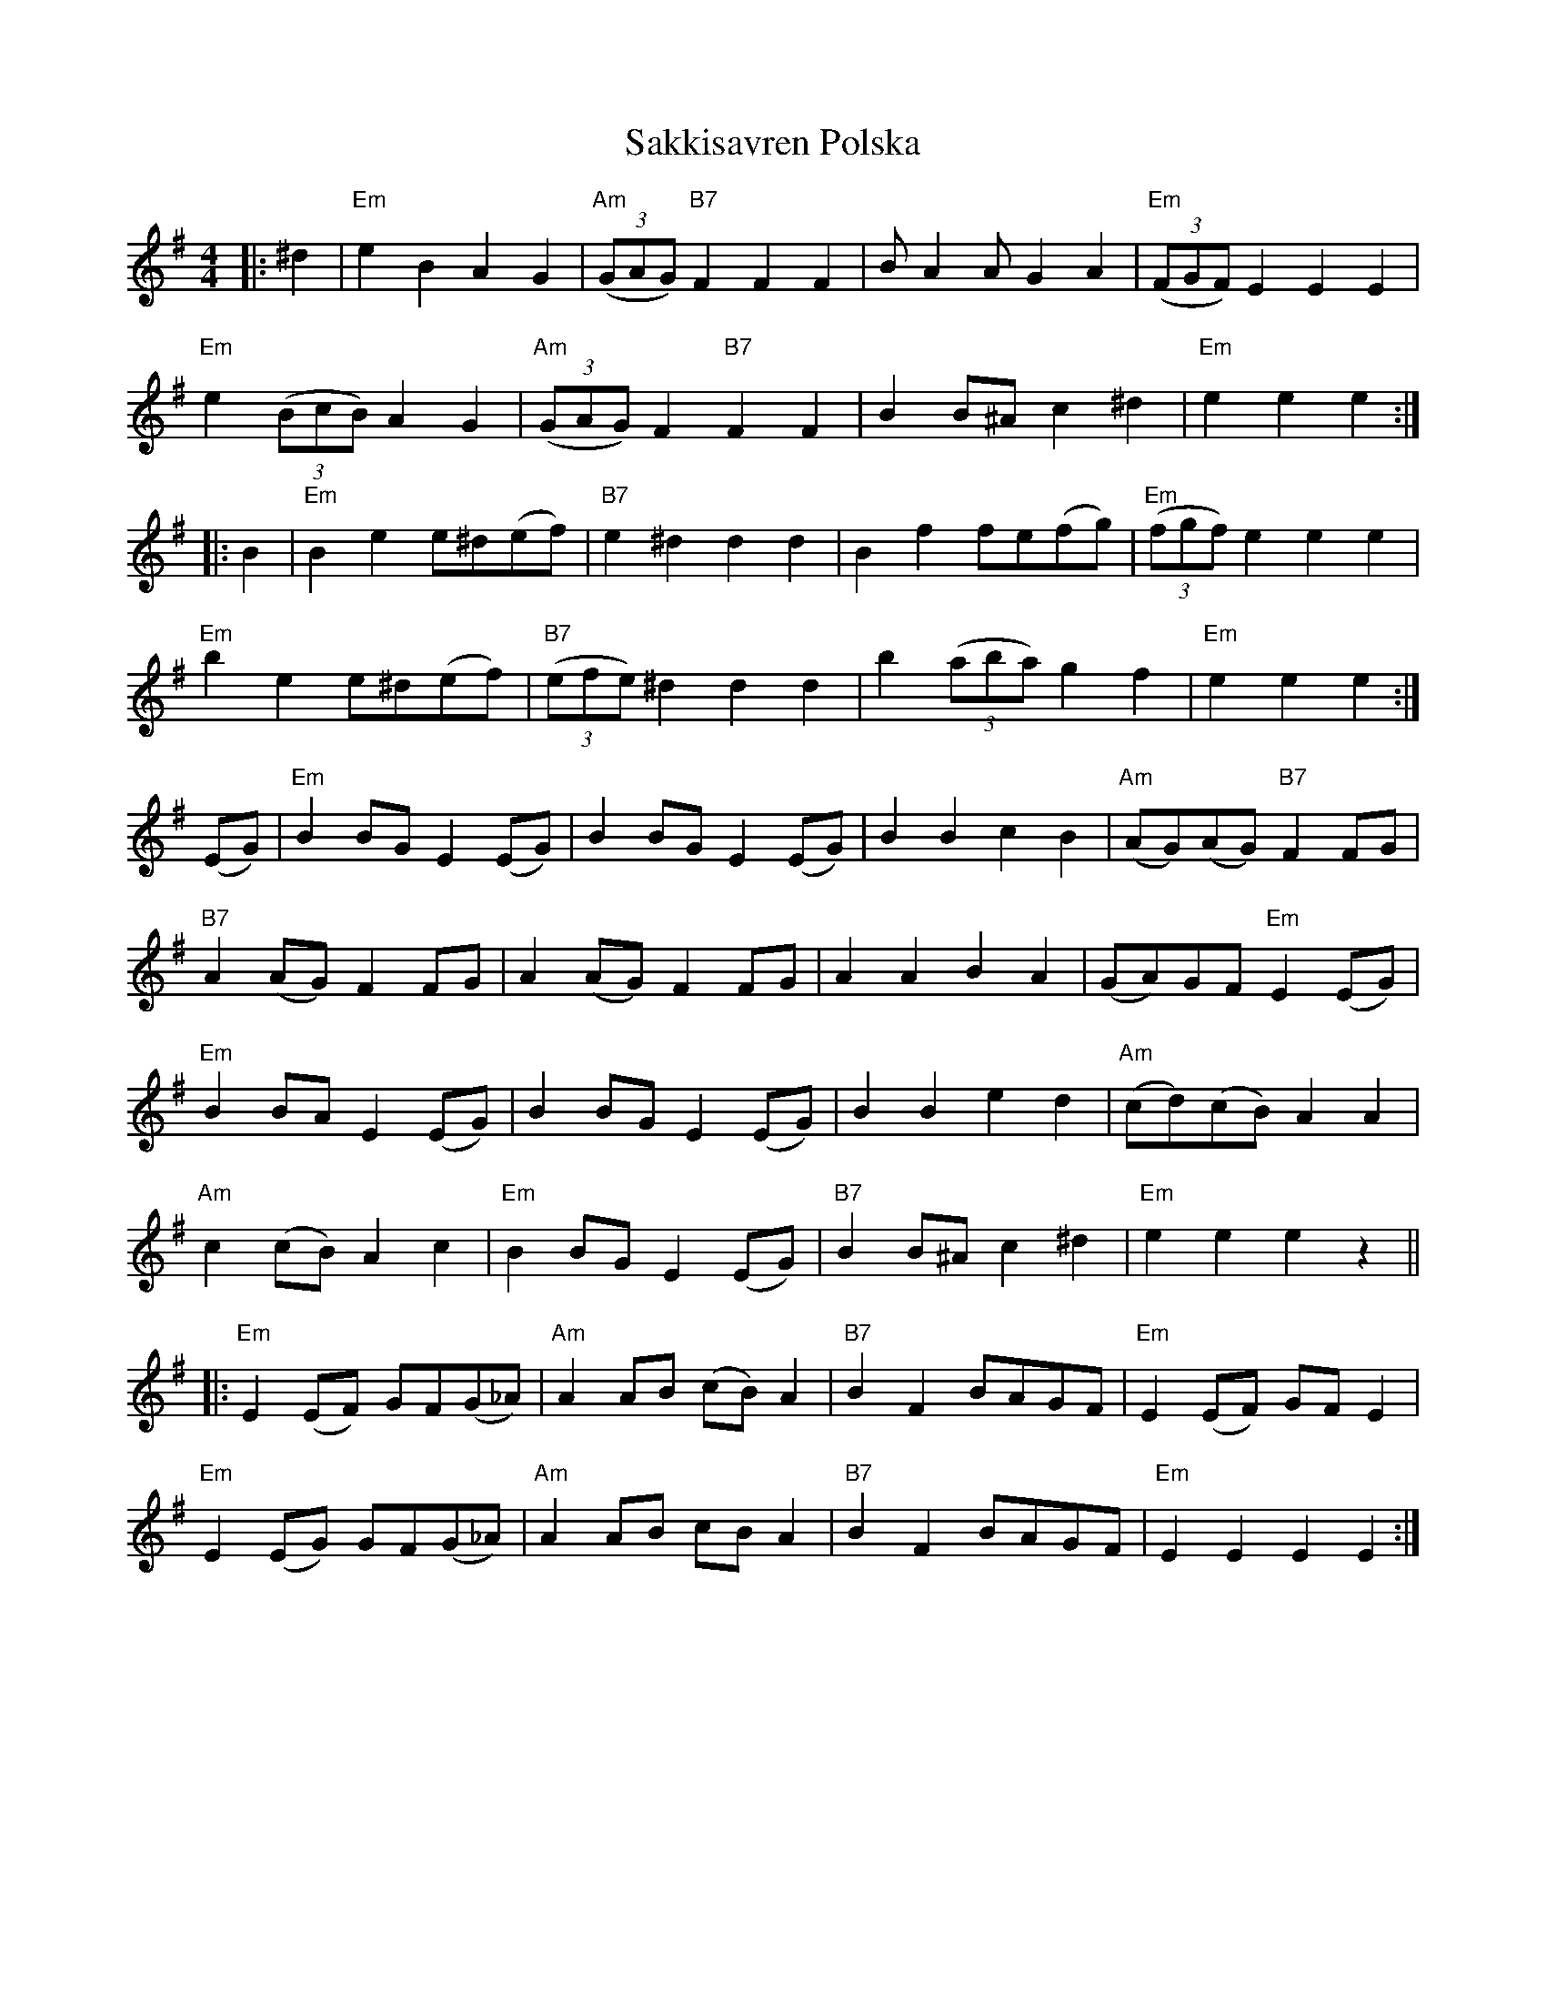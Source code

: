 X: 1
T: Sakkisavren Polska
Z: yeatsy
S: https://thesession.org/tunes/8986#setting8986
R: reel
M: 4/4
L: 1/8
K: Emin
|:^d2|"Em"e2B2 A2G2|"Am"((3GAG) "B7"F2 F2F2|BA2A G2A2|"Em"((3FGF) E2 E2E2|
"Em"e2 ((3BcB) A2G2|"Am"((3GAG) F2 "B7"F2F2|B2B^A c2^d2|"Em"e2 e2e2:|
|:B2|"Em"B2e2 e^d(ef)|"B7"e2^d2 d2d2|B2f2 fe(fg)|"Em"((3fgf)e2 e2e2|
"Em"b2e2 e^d(ef)|"B7"((3efe)^d2 d2d2|b2((3aba) g2f2|"Em"e2e2 e2:|
(EG)|"Em"B2BG E2(EG)|B2BG E2(EG)|B2B2 c2B2|"Am"(AG)(AG) "B7"F2FG|
"B7"A2(AG) F2FG| A2(AG) F2FG| A2A2 B2A2| (GA)GF "Em"E2(EG)|
"Em" B2BA E2(EG)|B2BG E2(EG)|B2B2 e2d2|"Am"(cd)(cB) A2A2|
"Am"c2(cB) A2c2|"Em"B2BG E2(EG)|"B7"B2B^A c2^d2|"Em"e2e2 e2z2||
|:"Em"E2(EF) GF(G_A)|"Am"A2AB (cB)A2|"B7"B2F2 BAGF|"Em"E2(EF) GFE2|
"Em"E2(EG) GF(G_A)|"Am"A2AB cBA2|"B7"B2F2 BAGF|"Em"E2E2 E2E2:|
